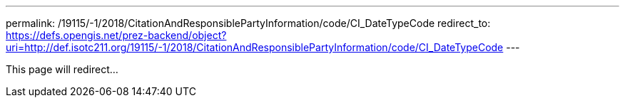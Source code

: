---
permalink: /19115/-1/2018/CitationAndResponsiblePartyInformation/code/CI_DateTypeCode
redirect_to: https://defs.opengis.net/prez-backend/object?uri=http://def.isotc211.org/19115/-1/2018/CitationAndResponsiblePartyInformation/code/CI_DateTypeCode
---

This page will redirect...
